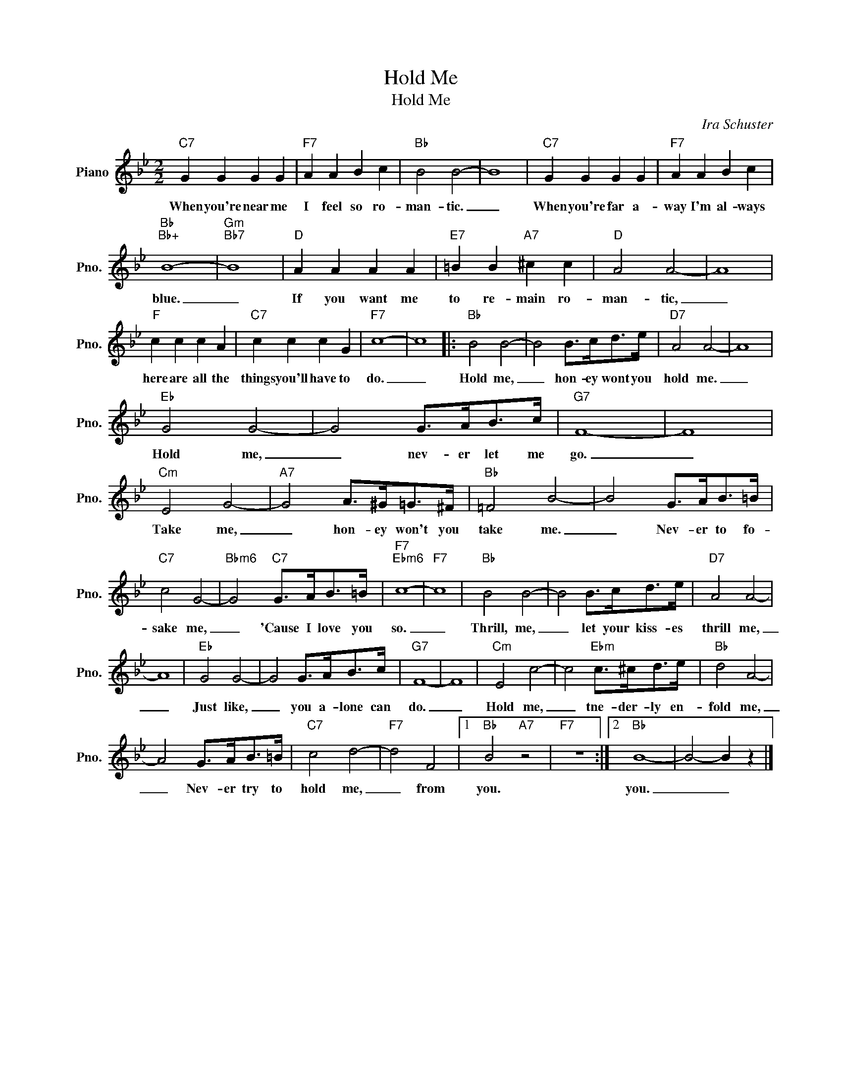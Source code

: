 X:1
T:Hold Me
T:Hold Me
C:Ira Schuster
Z:All Rights Reserved
L:1/8
M:2/2
K:Bb
V:1 treble nm="Piano" snm="Pno."
%%MIDI program 0
%%MIDI control 7 100
%%MIDI control 10 64
V:1
"C7" G2 G2 G2 G2 |"F7" A2 A2 B2 c2 |"Bb" B4 B4- | B8 |"C7" G2 G2 G2 G2 |"F7" A2 A2 B2 c2 | %6
w: When you're near me|I feel so ro-|man- tic.|_|When you're far a-|way I'm al- ways|
"Bb""Bb+" B8- |"Gm""Bb7" B8 |"D" A2 A2 A2 A2 |"E7" =B2 B2"A7" ^c2 c2 |"D" A4 A4- | A8 | %12
w: blue.|_|If you want me|to re- main ro-|man- tic,|_|
"F" c2 c2 c2 A2 |"C7" c2 c2 c2 G2 |"F7" c8- | c8 |:"Bb" B4 B4- | B4 B>cd>e |"D7" A4 A4- | A8 | %20
w: here are all the|things you'll have to|do.|_|Hold me,|_ hon- ey wont you|hold me.|_|
"Eb" G4 G4- | G4 G>AB>c |"G7" F8- | F8 |"Cm" E4 G4- |"A7" G4 A>^G=G>^F |"Bb" =F4 B4- | B4 G>AB>=B | %28
w: Hold me,|_ nev- er let me|go.|_|Take me,|_ hon- ey won't you|take me.|_ Nev- er to fo-|
"C7" c4 G4- |"Bbm6" G4"C7" G>AB>=B |"F7""Ebm6" c8- |"F7" c8 |"Bb" B4 B4- | B4 B>cd>e |"D7" A4 A4- | %35
w: sake me,|_ 'Cause I love you|so.|_|Thrill, me,|_ let your kiss- es|thrill me,|
 A8 |"Eb" G4 G4- | G4 G>AB>c |"G7" F8- | F8 |"Cm" E4 c4- | c4"Ebm" c>^cd>e |"Bb" d4 A4- | %43
w: _|Just like,|_ you a- lone can|do.|_|Hold me,|_ tne- der- ly en-|fold me,|
 A4 G>AB>=B |"C7" c4 d4- |"F7" d4 F4 |1"Bb" B4"A7" z4 |"F7" z8 :|2"Bb" B8- | B4- B2 z2 |] %50
w: _ Nev- er try to|hold me,|_ from|you.||you.|_ _|

